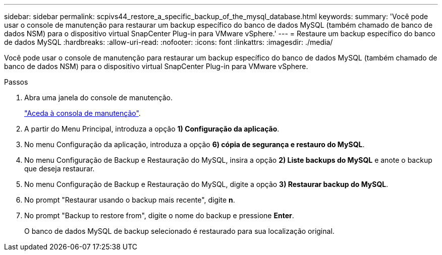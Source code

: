 ---
sidebar: sidebar 
permalink: scpivs44_restore_a_specific_backup_of_the_mysql_database.html 
keywords:  
summary: 'Você pode usar o console de manutenção para restaurar um backup específico do banco de dados MySQL (também chamado de banco de dados NSM) para o dispositivo virtual SnapCenter Plug-in para VMware vSphere.' 
---
= Restaure um backup específico do banco de dados MySQL
:hardbreaks:
:allow-uri-read: 
:nofooter: 
:icons: font
:linkattrs: 
:imagesdir: ./media/


[role="lead"]
Você pode usar o console de manutenção para restaurar um backup específico do banco de dados MySQL (também chamado de banco de dados NSM) para o dispositivo virtual SnapCenter Plug-in para VMware vSphere.

.Passos
. Abra uma janela do console de manutenção.
+
link:scpivs44_manage_snapcenter_plug-in_for_vmware_vsphere.html#access-the-maintenance-console["Aceda à consola de manutenção"].

. A partir do Menu Principal, introduza a opção *1) Configuração da aplicação*.
. No menu Configuração da aplicação, introduza a opção *6) cópia de segurança e restauro do MySQL*.
. No menu Configuração de Backup e Restauração do MySQL, insira a opção *2) Liste backups do MySQL* e anote o backup que deseja restaurar.
. No menu Configuração de Backup e Restauração do MySQL, digite a opção *3) Restaurar backup do MySQL*.
. No prompt "Restaurar usando o backup mais recente", digite *n*.
. No prompt "Backup to restore from", digite o nome do backup e pressione *Enter*.
+
O banco de dados MySQL de backup selecionado é restaurado para sua localização original.


